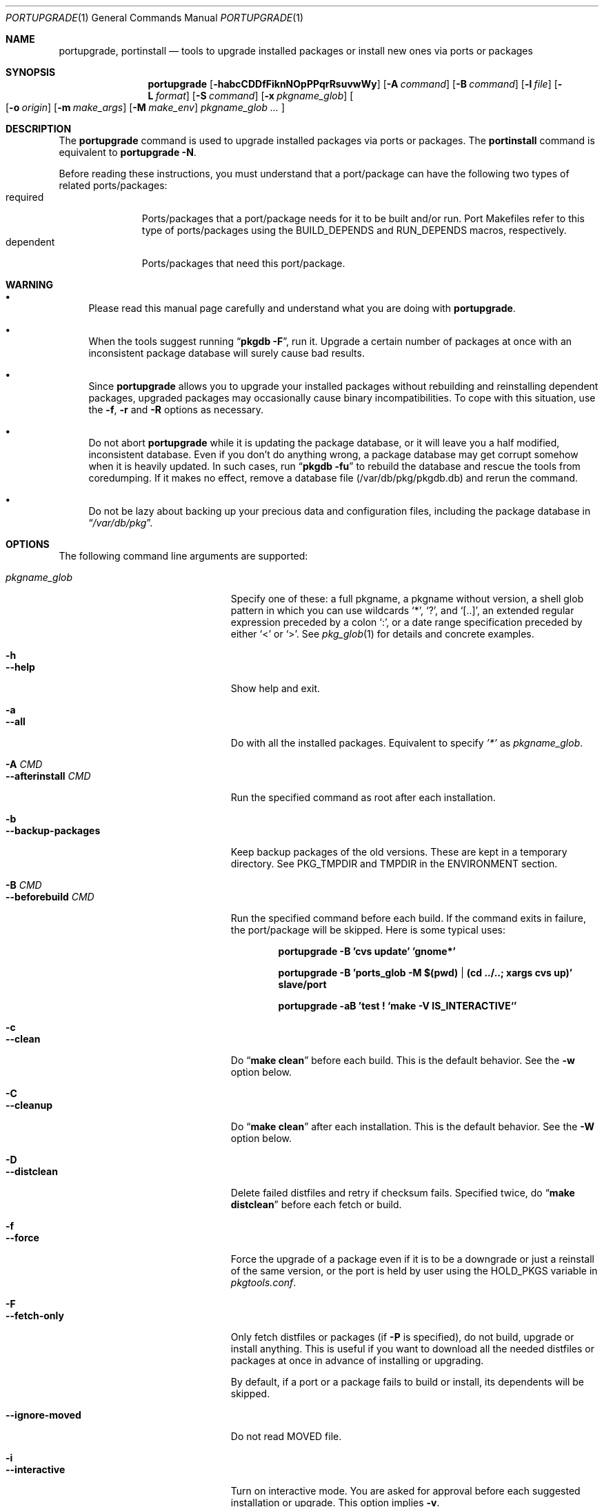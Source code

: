 .\" $Id: portupgrade.1 71 2006-01-03 16:25:27Z koma2 $
.\"
.Dd June 15, 2001
.Dt PORTUPGRADE 1
.Os FreeBSD
.Sh NAME
.Nm portupgrade ,
.Nm portinstall
.Nd tools to upgrade installed packages or install new ones via ports or packages
.Sh SYNOPSIS
.Nm
.Op Fl habcCDDfFiknNOpPPqrRsuvwWy
.Op Fl A Ar command
.Op Fl B Ar command
.Op Fl l Ar file
.Op Fl L Ar format
.Op Fl S Ar command
.Op Fl x Ar pkgname_glob
.Oo
.Op Fl o Ar origin
.Op Fl m Ar make_args
.Op Fl M Ar make_env
.Ar pkgname_glob ...
.Oc
.Sh DESCRIPTION
The
.Nm
command is used to upgrade installed packages via ports or packages.
The
.Nm portinstall
command is equivalent to
.Nm
.Fl N .
.Pp
Before reading these instructions, you must understand that a
port/package can have the following two types of related
ports/packages:
.Bl -tag -width "dependent" -compact
.It required
Ports/packages that a port/package needs for it to be built and/or
run.  Port Makefiles refer to this type of ports/packages using the
.Dv BUILD_DEPENDS
and 
.Dv RUN_DEPENDS
macros, respectively.
.It dependent
Ports/packages that need this port/package.
.El 
.Sh WARNING
.Bl -bullet
.It
Please read this manual page carefully and understand what you are
doing with
.Nm .
.It
When the tools suggest running
.Dq Li "pkgdb -F" ,
run it.  Upgrade a certain number of packages at once with an
inconsistent package database will surely cause bad results.
.It
Since
.Nm
allows you to upgrade your installed packages without rebuilding and
reinstalling dependent packages, upgraded packages may occasionally
cause binary incompatibilities.  To cope with this situation, use the
.Fl f ,
.Fl r
and
.Fl R 
options as necessary.
.It
Do not abort
.Nm
while it is updating the package database, or it will leave you a half
modified, inconsistent database.  Even if you don't do anything wrong,
a package database may get corrupt somehow when it is heavily updated.
In such cases, run
.Dq Li "pkgdb -fu"
to rebuild the database and rescue the tools from coredumping.
If it makes no effect, remove a database file (/var/db/pkg/pkgdb.db)
and rerun the command.
.It
Do not be lazy about backing up your precious data and configuration files,
including the package database in
.Dq Pa /var/db/pkg .
.El
.Sh OPTIONS
The following command line arguments are supported:
.Pp
.Bl -tag -width "--use-remote-packages" -compact
.It Ar pkgname_glob
Specify one of these: a full pkgname, a pkgname without version, a
shell glob pattern in which you can use wildcards
.Sq * ,
.Sq \&? ,
and
.Sq [..] ,
an extended regular expression preceded by a colon
.Sq \&: ,
or a date range specification preceded by either
.Sq <
or
.Sq > .
See
.Xr pkg_glob 1
for details and concrete examples.
.Pp
.It Fl h
.It Fl -help
Show help and exit.
.Pp
.It Fl a
.It Fl -all
Do with all the installed packages.  Equivalent to specify
.Ar '*'
as
.Ar pkgname_glob .
.Pp
.It Fl A Ar CMD
.It Fl -afterinstall Ar CMD
Run the specified command as root after each installation.
.Pp
.It Fl b
.It Fl -backup-packages
Keep backup packages of the old versions.  These are kept in a
temporary directory.  See
.Ev PKG_TMPDIR
and
.Ev TMPDIR
in the ENVIRONMENT section.
.Pp
.It Fl B Ar CMD
.It Fl -beforebuild Ar CMD
Run the specified command before each build.  If the command exits in
failure, the port/package will be skipped.  Here is some typical uses:
.Pp
.Dl portupgrade -B 'cvs update' 'gnome*'
.Pp
.Dl portupgrade -B 'ports_glob -M $(pwd) | (cd ../..; xargs cvs up)' slave/port
.Pp
.Dl portupgrade -aB 'test \&! `make -V IS_INTERACTIVE`'
.Pp
.It Fl c
.It Fl -clean
Do
.Dq Li "make clean"
before each build.  This is the default behavior.  See the
.Fl w
option below.
.Pp
.It Fl C
.It Fl -cleanup
Do
.Dq Li "make clean"
after each installation.  This is the default behavior.  See the
.Fl W
option below.
.Pp
.It Fl D
.It Fl -distclean
Delete failed distfiles and retry if checksum fails.  Specified twice,
do
.Dq Li "make distclean"
before each fetch or build.
.Pp
.It Fl f
.It Fl -force
Force the upgrade of a package even if it is to be a downgrade or just
a reinstall of the same version, or the port is held by user using the
HOLD_PKGS variable in
.Pa pkgtools.conf .
.Pp
.It Fl F
.It Fl -fetch-only
Only fetch distfiles or packages (if
.Fl P
is specified), do not build, upgrade or install anything.  This is
useful if you want to download all the needed distfiles or packages at
once in advance of installing or upgrading.
.Pp
By default, if a port or a package fails to build or install, its
dependents will be skipped.
.Pp
.It Fl -ignore-moved
Do not read MOVED file.
.Pp
.It Fl i
.It Fl -interactive
Turn on interactive mode.  You are asked for approval before each
suggested installation or upgrade.  This option implies
.Fl v .
.Pp
.It Fl k
.It Fl -keep-going
Force the upgrade of a package even if some of the requisite packages
have failed to upgrade in advance.
.Pp
.It Fl l Ar FILE
.It Fl -results-file Ar FILE
Specify a file name to save the results to.  By default,
.Nm
does not save results as a file.
.Pp
.It Fl L Ar FORMAT
.It Fl -log-file Ar FORMAT
Specify a
.Xr printf 3
style format to determine the log file name for each port.
.Dq %s::%s
is appended if it does not contain a
.Sq % .
Category and portname are given as arguments, in the order named.
.Pp
.It Fl m
.It Fl -make-args
Specify arguments to append to each
.Xr make 1
command line.
.Pp
.It Fl M
.It Fl -make-env
Specify arguments to prepend to each
.Xr make 1
command line.
.Pp
.It Fl n
.It Fl -noexecute
Do not actually install or upgrade any packages; just show what would
be done.  This option implies
.Fl v
and negates
.Fl i
and
.Fl y .
.Pp
.It Fl N
.It Fl -new
Install a new port/package when a specified package is not installed.
Prior to the installation a new port/package, all the required
packages are upgraded.
.Pp
If this option is specified, you can specify a portorigin glob as well
as a pkgname glob to specify which port to install.  See
.Xr portsdb 1
for the details of the
.Sq portorigin glob .
.Pp
.It Fl o Ar ORIGIN
.It Fl -origin Ar ORIGIN
Specify a port to upgrade the following package with.
.Pp
.It Fl O
.It Fl -omit-check
Omit sanity checks for dependencies.  By default,
.Nm
checks if all the packages to upgrade have consistent dependencies,
though it takes extra time to calculate dependencies.  If you are sure
you have run
.Dq Li "pkgdb -F"
in advance, you can specify this option to omit the sanity checks.
.Pp
.It Fl p
.It Fl -package
Build a package when each specified port is installed or upgraded.  If
a package is upgraded and its dependent packages are given from the
command line (including the case where
.Fl r
is specified), build packages for them as well.
.Pp
.It Fl P
.It Fl -use-packages
Use packages instead of ports whenever available.
.Nm
searches the local directories listed in
.Ev PKG_PATH
for each package to install or upgrade the current installation with,
and if none is found,
.Xr pkg_fetch 1
is invoked to fetch one from a remote site.  If it doesn't work
either, the port is used.
.Pp
.It Fl PP
.It Fl -use-packages-only
Never use the port even if a package is not available either locally
or remotely, although you still have to keep your ports tree
up-to-date so that
.Nm
can check out what the latest version of each port is.
.Pp
.It Fl q
.It Fl -noconfig
Do not read the configuration file -
.Pa $PREFIX/etc/pkgtools.conf .
.Pp
.It Fl r
.It Fl -recursive
Act on all those packages depending on the given packages as well.
.Pp
.It Fl R
.It Fl -upward-recursive
Act on all those packages required by the given packages as well. (When
specified with
.Fl F ,
fetch recursively, including the brand new, uninstalled ports that an
upgraded port requires)
.Pp
.It Fl s
.It Fl -sudo
Run commands under
.Xr sudo 8
where needed.
.Pp
.It Fl S Ar CMD
.It Fl -sudo-command Ar CMD
Specify an alternative to
.Xr sudo 8 .
e.g.
.Dq Ar 'su root -c "%s"'
(default:
.Ar sudo )
.Pp
.It Fl u
.It Fl -uninstall-shlibs
Do not preserve old shared libraries.  By default,
.Nm
preserves shared libraries on uninstallation for safety.  See the
.Xr pkg_deinstall 1
manpage and check out the
.Fl P
option for details. 
.Pp
.It Fl v
.It Fl -verbose
Turn on verbose output.
.Pp
.It Fl w
.It Fl -noclean
Do not
.Dq Li "make clean"
before each build.  See the
.Fl c
option above.
.Pp
.It Fl W
.It Fl -nocleanup
Do not
.Dq Li "make clean"
after each installation.  See the
.Fl C
option above.
.Pp
.It Fl x Ar GLOB
.It Fl -exclude Ar GLOB
Exclude packages matching the specified glob pattern.  Exclusion is
performed after recursing dependency in response to
.Fl r
and/or
.Fl R ,
which means, for example, the following command will upgrade all the
packages depending on XFree86 but leave XFree86 as it is:
.Pp
.Dl portupgrade -rx XFree86 XFree86
.Pp
.It Fl y
.It Fl -yes
Answer yes to all the questions.  This option implies
.Fl v
and negates
.Fl n .
.El
.Sh TECHNICAL DETAILS
.Nm
upgrades installed packages via ports or packages without necessarily
having to reinstall required or dependent packages by adjusting the
package registry database.
.Pp
The procedures it takes are briefly shown as below:
.Bl -enum -offset indent
.It
If
.Fl P
is not given, jump to
.Sy 4 .
Otherwise search the local directories listed in
.Ev PKG_PATH
for a newer package tarball.  If found, jump to
.Sy 5 .
.It
Fetch the latest package from a remote site using
.Xr pkg_fetch 1 .
If the fetched package is the latest, jump to
.Sy 5 .
If
.Fl P
is given twice (i.e.
.Fl PP )
and the fetched package is not the latest but at least newer than the
current installation, jump to
.Sy 5 .
.It
If
.Fl P
is given twice (i.e.
.Fl PP ) ,
stop the task.
.It
Build the corresponding port of the given installed package.
.It
Fix the dependency information of the packages that depend on the
given package.
.It
Back up the current installation of the given package using
.Xr pkg_create 1 .
Note that the backup tarball will be very large if the package is
a big monster like XFree86.  Please ensure you have sufficient
disk space (refer to the ENVIRONMENT section to know where) to save
the backup tarball. (Perhaps a new option to omit backups will be
added in the future)
.It
Back up the current package registration files of the given package.
.It
Uninstall the given package forcibly, preserving shared libraries
unless
.Fl u
is specified.
.It
Install the new version via ports or packages, depending on the
conditions in
.Sy 1 ,
.Sy 2
and
.Sy 3 .
.It
If the installation fails,
.Bl -enum -offset indent -nested
.It
Restore the old installation backed up in 
.Sy 6 .
.It
Restore the old package registration files backed up in
.Sy 7 .
.It
Revert the dependency information fixed in
.Sy 5 .
.El
.It
Remove the dependencies obsoleted in this upgrade.
.It
Run
.Dq Li "portsclean -L"
to delete duplicate libraries and put away old libraries.
.It
Run
.Dq Li "pkgdb -aF"
to fix up stale dependencies and reconstruct
.Pa +REQUIRED_BY
files.
.El
.Sh EXAMPLES
.Bl -bullet
.It
Upgrade
.Ar glib :
.Pp
.Dl portupgrade glib
.Pp
As you see, you can omit version numbers.  If multiple versions are
installed, each of them is upgraded unless they share a port origin.
(For example you may probably have
.Ar foo-1.02
and
.Ar foo-1.03
recorded somehow; run
.Dq Li "pkgdb -F"
to fix the situation)
.Pp
.It
Upgrade
.Ar XFree86
and
.Ar Mesa ,
passing
.Fl DWANT_GGI
to
.Xr make 1
for
.Ar Mesa :
.Pp
.Dl portupgrade XFree86 -m '-DWANT_GGI' Mesa
.Pp
When
.Nm
deals with multiple packages, it automatically sorts the packages in
dependency order before everything.
.Pp
.Fl m
/
.Fl -make-args
is the option to specify options to pass to
.Xr make 1 .
.Pp
.It
Upgrade all the GNOME packages, keeping build logs in
.Dq Pa /var/tmp/portupgrade-<category>::<portname>.log :
.Pp
.Dl portupgrade -L /var/tmp/portupgrade-%s::%s.log '*gnome*'
.Pp
You can use the wildcards as in
.Xr sh 1 .
Perl compatible extended regular expressions are also available by
prepending a colon
.Sq :
to a pattern.  In the above case, you could type:
.Ar :gnome .
.Pp
.Fl L
/
.Fl -log-prefix
is the option to tell
.Nm
to keep the build log as a file for each port build.  Regardless of
the option,
.Nm
always watches the build output of each port and when a build fails it
guesses the reason why it has failed.
.Pp
.It
Upgrade
.Ar sawfish
and all that sawfish depends on, building binary packages for the
upgraded packages, with the verbose mode on:
.Pp
.Dl portupgrade -Rpv sawfish
.Pp
.Fl R
/
.Fl -upward-recursive
is the option to tell
.Nm
to recurse upwards through dependencies.  In the above case,
.Ar rep-gtk ,
.Ar librep ,
.Ar imlib ,
.Ar gnomelibs ,
.Ar XFree86
etc. would be upgraded.
.Pp
.Fl p
/
.Fl -package
is the option to tell
.Nm
to build a binary package while it upgrades a package.
.Pp
.Fl v
/
.Fl -verbose
is the option to turn the verbose mode on.
.Pp
.It
Upgrade
.Ar glib
and all that depend on it, confirming each upgrade:
.Pp
.Dl portupgrade -ri glib
.Pp
.Fl r
/
.Fl -recursive
is the option to tell
.Nm
to recurse downwards through dependencies.  In the above case,
.Ar gtk
and all GNOME related packages would be upgraded.
.Pp
.Fl i
/
.Fl -interactive
is the option to tell
.Nm
to ask you for approval before performing something important.
.Pp
.It
Rebuild and reinstall all ports that depend on
.Ar sdl ,
but not
.Ar sdl
itself:
.Pp
.Dl portupgrade -rfx sdl sdl
.Pp
.Fl f
/
.Fl -force
is the option to force
.Nm
to upgrade a package even if it does not seem to be needed judging
from a version comparison.
.Pp
.Fl x
/
.Fl -exclude
is the option to specify an exclusion pattern.
.Pp
.It
Rebuild and reinstall all that ports that were installed prior to the date
2001-09-20:
.Pp
.Dl portupgrade -f '<2001-09-20'
.Pp
You can also select packages by a date range.
.Pp
.It
Rebuild and reinstall all the dependent packages of
.Ar png
that were installed prior to
.Ar png :
.Pp
.Dl portupgrade -fr png -x '>=png'
.Pp
You may use a package to specify a date.
.Pp
.It
Fetch all the distfiles that are needed to upgrade all the installed
packages at once, but do not upgrade anything yet:
.Pp
.Dl portupgrade -aFR
.Pp
.Fl a
/
.Fl -all
is equivalent to specifying an
.Sq * .
.Pp
.Fl F
/
.Fl -fetch
is the option to tell
.Nm
to not upgrade anything but just fetch distfiles.
.Pp
It is necessary to specify
.Fl R
in addition to
.Fl a
because some of the upgraded ports might require new ports that are
not installed yet.
.Pp
.It
Replace
.Ar ghostscript-gnu
with
.Ar ghostscript-afpl :
.Pp
.Dl portupgrade -o print/ghostscript-afpl ghostscript-gnu
.Pp
.Fl o
/
.Fl -origin
was originally the option to supply a missing origin of an outdated
package before
.Fx 4.2 ,
but this example shows another useful usage.  Use
.Nm
like this, and all the dependencies on the old package
.Ar ( ghostscript-gnu )
will be succeeded to the new one
.Ar ( ghostscript-afpl )
cleanly, without leaving inconsistency.
.Pp
.It
Upgrade
.Ar glib
using a package.  If necessary, download one from a remote ftp site:
.Pp
.Dl portupgrade -P glib
.Pp
.Fl P
/
.Fl -use-packages
is the option to tell
.Nm
to use packages instead of ports where available.
.Pp
.It
Let's perform a massive binary upgrade using the packages stored on a
CD-ROM, but before that I want to figure out what will be upgraded:
.Pp
.Dl env PKG_PATH=/mnt/cdrom/packages/All portupgrade -anPP
.Pp
.Fl n
/
.Fl -noexecute
is the option to tell
.Nm
not to commit any upgrade but just show what would be done.
.Pp
Double
.Fl P
tells
.Nm
to use packages only;
.Nm
will not upgrade a package if a package file
.Pa ( *.tgz )
to upgrade the package with is not available.
.Pp
If you don't want
.Nm
to download packages which are not on the CD-ROM, set
.Ev PKG_FETCH
to something like
.Dq Li "/bin/false" .
.El
.Sh TIPS
.Bl -bullet -compact
.It
After performing a binary upgrade, it is strongly recommended that you
run
.Dq Li "pkgdb -F"
to fix broken dependencies introduced by the newly installed packages.
.Pp
.It
Do a massive network binary upgrade:
.Pp
.Dl portupgrade -aPPR
.Pp
.It
When in doubt, use the
.Nm
options such as
.Fl n
and
.Fl i
to see what would be done, or use
.Xr pkg_glob 1
to see how it expands glob patterns.
.Pp
.It
To perform upgrades effectively and correctly, remember to run
.Xr pkgdb 1
with
.Fl F
on occasions to fix dependency discrepancies, and run
.Xr portsdb 1
with
.Fl Uu
every time you CVSup the ports tree to keep your ports INDEX database
up-to-date in sync with the tree.
.Pp
.It
To check for available upgrades, give
.Xr portversion 1
a try instead of
.Xr pkg_version 1 .
It has comparable usage with
.Xr pkg_version 1
but runs much faster.  Also the output script of
.Dq Li "portversion -c"
utilizes
.Xr portupgrade 1
for upgrading.
.Pp
.It
To deinstall packages, give
.Xr pkg_deinstall 1
a try instead of
.Xr pkg_delete 1 .
It is a wrapper of
.Xr pkg_delete 1
with additional features, such as recursive deinstall and shared
library preservation.
.Pp
.It
To clean unreferenced distfiles, working directories and old shared
libraries, use
.Xr portsclean 1 .
.Pp
.It
To track the change history of a port, use
.Xr portcvsweb 1 .
.El
.Sh ENVIRONMENT
.Bl -tag -width "PKGTOOLS_CONF" -compact
.It Ev PKG_DBDIR
Alternative location for the installed package database.  Default is
.Dq Pa /var/db/pkg .
.Pp
.It Ev PORTSDIR
Alternative location for the ports tree.  Default is
.Dq Pa /usr/ports .
.Pp
.It Ev PORTS_INDEX
Alternative location for the ports INDEX file.  Default is
.Dq Pa $PORTSDIR/INDEX .
.Pp
.It Ev PORTS_DBDIR
Alternative location for the ports database files.  Default is
.Dq Pa $PORTSDIR .
.Pp
.It Ev PKG_TMPDIR
.It Ev TMPDIR
(In that order) Temporary directory where
.Nm 
attempts to create backup files.  If neither is defined,
.Dq Pa /var/tmp
is used.  Note that this directory must have enough free space when
upgrading a big package. (See the TECHNICAL DETAILS above)
.Pp
.It Ev PACKAGES
Base directory where
.Nm
creates packages.  Default is
.Dq Pa $PORTSDIR/packages .
.Pp
.It Ev PKG_PATH
A list of directories where
.Nm
searches for packages, separated by colons.  Default is
.Dq Pa $PACKAGES/All .
.Pp
.It Ev PKG_SUFX
Suffix for packages.  Default is the value defined in
.Pa bsd.port.mk
or
.Pa /etc/make.conf .
.Pp
.It Ev PKGTOOLS_CONF
Configuration file for the pkgtools suite.  Default is
.Dq Pa $PREFIX/etc/pkgtools.conf .
.Pp
.It Ev PORTUPGRADE
Default options for
.Nm
(e.g.
.Fl v )
.El
.Sh FILES
.Bl -tag -width "$PREFIX/etc/pkgtools.conf"
.It Pa /var/tmp
Temporary directory for creating backup files, if environmental
variables
.Ev PKG_TMPDIR
or
.Ev TMPDIR
do not point to a suitable directory.
.It Pa /var/db/pkg
Default location of the installed package database.
.It Pa /usr/ports
Default location of the ports tree and the ports database files.
.Pp
.It Pa $PREFIX/etc/pkgtools.conf
Default location of the pkgtools configuration file.
.El
.Sh SEE ALSO
.Xr pkg_add 1 ,
.Xr pkg_deinstall 1 ,
.Xr pkg_delete 1 ,
.Xr pkg_glob 1 ,
.Xr pkg_info 1 ,
.Xr pkg_sort 1 ,
.Xr pkg_update 1 ,
.Xr pkgdb 1 ,
.Xr portcvsweb 1 ,
.Xr ports_glob 1 ,
.Xr portsclean 1 ,
.Xr portsdb 1 ,
.Xr portversion 1 ,
.Xr pkgtools.conf 5 ,
.Xr ports 7
.Sh AUTHORS
.An Akinori MUSHA Aq knu@iDaemons.org
.Sh BUGS
SUSP (^Z) doesn't work during a build/install.
.Pp
Sometimes a database may get corrupt and the pkgtools commands start
to abort due to segmentation fault.  In such cases, run
.Dq Li "pkgdb -fu"
to rebuild the database, and the problems will go away.
If the command failed itself, remove a database file (/var/db/pkg/pkgdb.db)
and run it again.
.Pp
Some third-party or hand-made packages have invalid package names
which make
.Nm
and the related tools angry.  To completely hide the existence of a
package from them, put (just
.Xr touch 1 )
a dummy file named "+IGNOREME" in the package directory.
